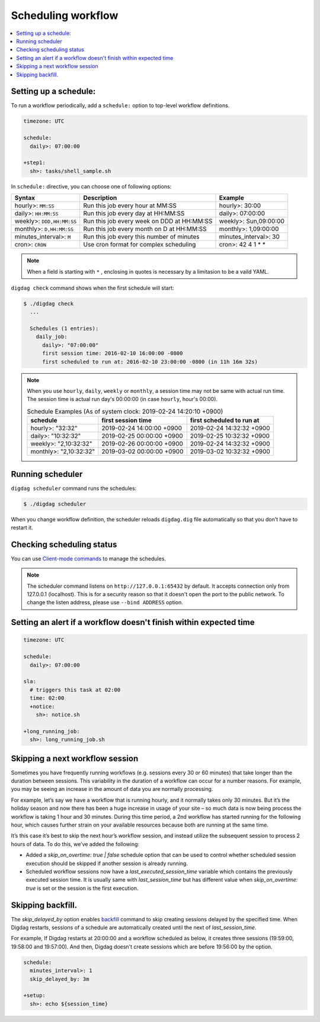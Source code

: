 Scheduling workflow
==================================

.. contents::
   :local:

Setting up a schedule:
----------------------------------

To run a workflow periodically, add a ``schedule:`` option to top-level workflow definitions.

.. code-block:: yaml

    timezone: UTC

    schedule:
      daily>: 07:00:00

    +step1:
      sh>: tasks/shell_sample.sh

In ``schedule:`` directive, you can choose one of following options:

=============================== =========================================== ==========================
Syntax                          Description                                 Example
=============================== =========================================== ==========================
hourly>: ``MM:SS``              Run this job every hour at MM:SS            hourly>: 30:00
daily>: ``HH:MM:SS``            Run this job every day at HH:MM:SS          daily>: 07:00:00
weekly>: ``DDD,HH:MM:SS``       Run this job every week on DDD at HH:MM:SS  weekly>: Sun,09:00:00
monthly>: ``D,HH:MM:SS``        Run this job every month on D at HH:MM:SS   monthly>: 1,09:00:00
minutes_interval>: ``M``        Run this job every this number of minutes   minutes_interval>: 30
cron>: ``CRON``                 Use cron format for complex scheduling      cron>: 42 4 1 * *
=============================== =========================================== ==========================

.. note::

    When a field is starting with ``*`` , enclosing in quotes is necessary by a limitasion to be a vaild YAML.

``digdag check`` command shows when the first schedule will start:

.. code-block:: console

    $ ./digdag check
      ...

      Schedules (1 entries):
        daily_job:
          daily>: "07:00:00"
          first session time: 2016-02-10 16:00:00 -0800
          first scheduled to run at: 2016-02-10 23:00:00 -0800 (in 11h 16m 32s)

.. note::

    | When you use ``hourly``, ``daily``, ``weekly`` or ``monthly``, a session time may not be same with actual run time.
    | The session time is actual run day's 00:00:00 (in case ``hourly``, hour's 00:00).

    .. table:: Schedule Examples (As of system clock: 2019-02-24 14:20:10 +0900)

        ======================= ========================= =========================
        schedule                first session time        first scheduled to run at
        ======================= ========================= =========================
        hourly>: "32:32"        2019-02-24 14:00:00 +0900 2019-02-24 14:32:32 +0900
        daily>: "10:32:32"      2019-02-25 00:00:00 +0900 2019-02-25 10:32:32 +0900
        weekly>: "2,10:32:32"   2019-02-26 00:00:00 +0900 2019-02-24 14:32:32 +0900
        monthly>: "2,10:32:32"  2019-03-02 00:00:00 +0900 2019-03-02 10:32:32 +0900
        ======================= ========================= =========================


Running scheduler
----------------------------------

``digdag scheduler`` command runs the schedules:

.. code-block:: console

    $ ./digdag scheduler

When you change workflow definition, the scheduler reloads ``digdag.dig`` file automatically so that you don't have to restart it.

Checking scheduling status
----------------------------------

You can use `Client-mode commands <command_reference.html#client-mode-commands>`_ to manage the schedules.

.. note::

    The scheduler command listens on ``http://127.0.0.1:65432`` by default. It accepts connection only from 127.0.0.1 (localhost). This is for a security reason so that it doesn't open the port to the public network. To change the listen address, please use ``--bind ADDRESS`` option.

Setting an alert if a workflow doesn't finish within expected time
--------------------------------------------------------------------

.. code-block:: yaml

    timezone: UTC

    schedule:
      daily>: 07:00:00

    sla:
      # triggers this task at 02:00
      time: 02:00
      +notice:
        sh>: notice.sh

    +long_running_job:
      sh>: long_running_job.sh


Skipping a next workflow session
----------------------------------

Sometimes you have frequently running workflows (e.g. sessions every 30 or 60 minutes) that take longer than the duration between sessions. This variability in the duration of a workflow can occur for a number reasons. For example, you may be seeing an increase in the amount of data you are normally processing.

For example, let’s say we have a workflow that is running hourly, and it normally takes only 30 minutes. But it’s the holiday season and now there has been a huge increase in usage of your site – so much data is now being process the workflow is taking 1 hour and 30 minutes. During this time period, a 2nd workflow has started running for the following hour, which causes further strain on your available resources because both are running at the same time.

It’s this case it’s best to skip the next hour’s workflow session, and instead utilize the subsequent session to process 2 hours of data. To do this, we’ve added the following:

* Added a `skip_on_overtime: true | false` schedule option that can be used to control whether scheduled session execution should be skipped if another session is already running.
* Scheduled workflow sessions now have a `last_executed_session_time` variable which contains the previously executed session time. It is usually same with `last_session_time` but has different value when `skip_on_overtime: true` is set or the session is the first execution.

Skipping backfill.
------------------

The `skip_delayed_by` option enables `backfill <https://docs.digdag.io/command_reference.html#backfill>`_ command to skip creating sessions delayed by the specified time. When Digdag restarts, sessions of a schedule are automatically created until the next of `last_session_time`.

For example, If Digdag restarts at 20:00:00 and a workflow scheduled as below, it creates three sessions (19:59:00, 19:58:00 and 19:57:00). And then, Digdag doesn't create sessions which are before 19:56:00 by the option.


.. code-block:: yaml

    schedule:
      minutes_interval>: 1
      skip_delayed_by: 3m

    +setup:
      sh>: echo ${session_time}
